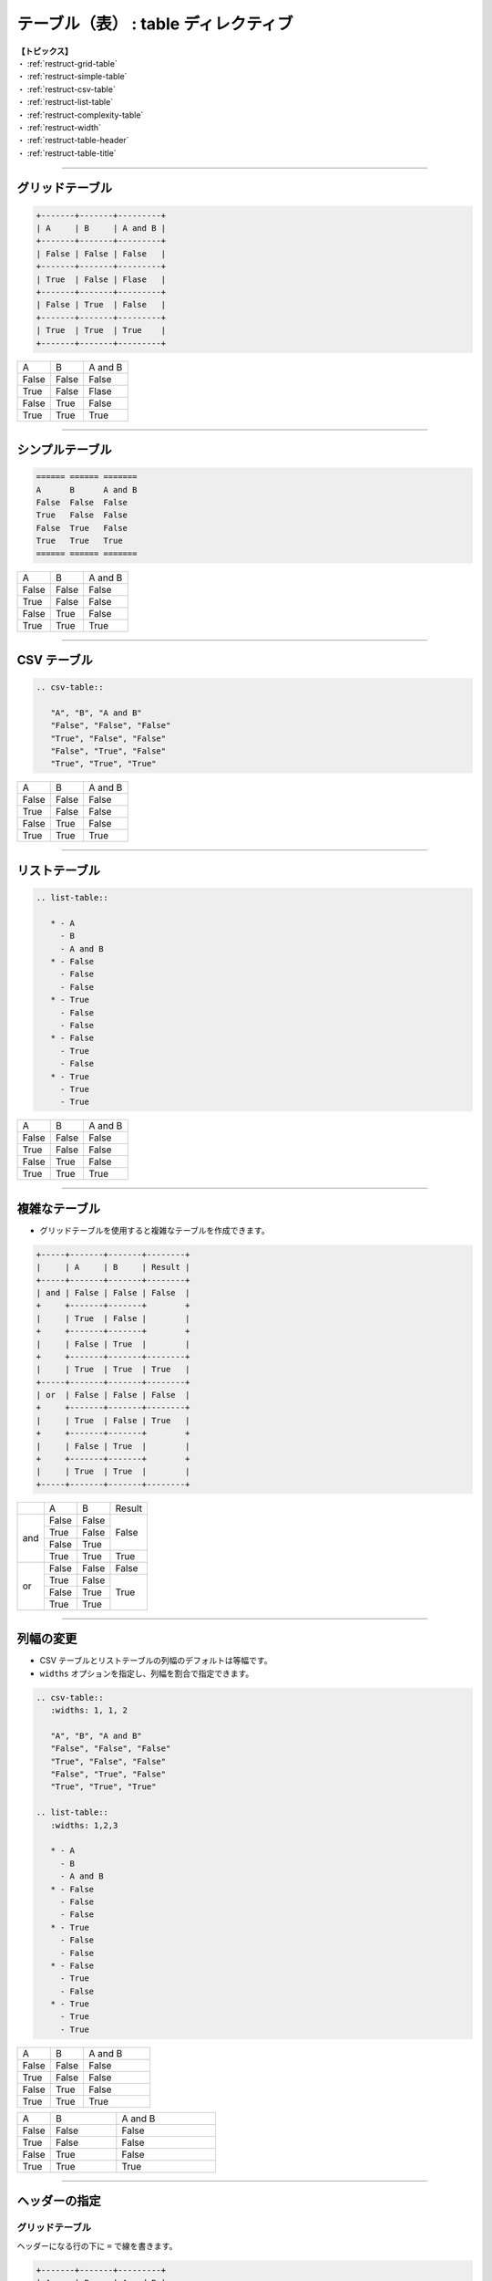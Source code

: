 .. _restruct-table:

****************************************************************************************************
テーブル（表） : table ディレクティブ
****************************************************************************************************
| **【トピックス】**
| ・ :ref:`restruct-grid-table`
| ・ :ref:`restruct-simple-table`
| ・ :ref:`restruct-csv-table`
| ・ :ref:`restruct-list-table`
| ・ :ref:`restruct-complexity-table`
| ・ :ref:`restruct-width`
| ・ :ref:`restruct-table-header`
| ・ :ref:`restruct-table-title`

----

.. _restruct-grid-table:

グリッドテーブル
==================================================
.. code-block:: none

   +-------+-------+---------+
   | A     | B     | A and B |
   +-------+-------+---------+
   | False | False | False   |
   +-------+-------+---------+
   | True  | False | Flase   |
   +-------+-------+---------+
   | False | True  | False   |
   +-------+-------+---------+
   | True  | True  | True    |
   +-------+-------+---------+

+-------+-------+---------+
| A     | B     | A and B |
+-------+-------+---------+
| False | False | False   |
+-------+-------+---------+
| True  | False | Flase   |
+-------+-------+---------+
| False | True  | False   |
+-------+-------+---------+
| True  | True  | True    |
+-------+-------+---------+

----

.. _restruct-simple-table:

シンプルテーブル
==================================================
.. code-block:: none

   ====== ====== =======
   A      B      A and B
   False  False  False
   True   False  False
   False  True   False
   True   True   True
   ====== ====== =======

====== ====== =======
A      B      A and B
False  False  False
True   False  False
False  True   False
True   True   True
====== ====== =======

----

.. _restruct-csv-table:

CSV テーブル
==================================================
.. code-block:: none

   .. csv-table::
   
      "A", "B", "A and B"
      "False", "False", "False"
      "True", "False", "False"
      "False", "True", "False"
      "True", "True", "True"

.. csv-table::

   "A", "B", "A and B"
   "False", "False", "False"
   "True", "False", "False"
   "False", "True", "False"
   "True", "True", "True"

----

.. _restruct-list-table:

リストテーブル
==================================================
.. code-block:: none

   .. list-table::
   
      * - A
        - B
        - A and B
      * - False
        - False
        - False
      * - True
        - False
        - False
      * - False
        - True
        - False
      * - True
        - True
        - True

.. list-table::

   * - A
     - B
     - A and B
   * - False
     - False
     - False
   * - True
     - False
     - False
   * - False
     - True
     - False
   * - True
     - True
     - True

----

.. _restruct-complexity-table:

複雑なテーブル
==================================================
- グリッドテーブルを使用すると複雑なテーブルを作成できます。

.. code-block:: none

   +-----+-------+-------+--------+
   |     | A     | B     | Result |
   +-----+-------+-------+--------+
   | and | False | False | False  |
   +     +-------+-------+        +
   |     | True  | False |        |
   +     +-------+-------+        +
   |     | False | True  |        |
   +     +-------+-------+--------+
   |     | True  | True  | True   |
   +-----+-------+-------+--------+
   | or  | False | False | False  |
   +     +-------+-------+--------+
   |     | True  | False | True   |
   +     +-------+-------+        +
   |     | False | True  |        |
   +     +-------+-------+        +
   |     | True  | True  |        |
   +-----+-------+-------+--------+

+-----+-------+-------+--------+
|     | A     | B     | Result |
+-----+-------+-------+--------+
| and | False | False | False  |
+     +-------+-------+        +
|     | True  | False |        |
+     +-------+-------+        +
|     | False | True  |        |
+     +-------+-------+--------+
|     | True  | True  | True   |
+-----+-------+-------+--------+
| or  | False | False | False  |
+     +-------+-------+--------+
|     | True  | False | True   |
+     +-------+-------+        +
|     | False | True  |        |
+     +-------+-------+        +
|     | True  | True  |        |
+-----+-------+-------+--------+

----

.. _restruct-width:

列幅の変更
==================================================
- CSV テーブルとリストテーブルの列幅のデフォルトは等幅です。
- ``widths`` オプションを指定し、列幅を割合で指定できます。

.. code-block:: none

   .. csv-table::
      :widths: 1, 1, 2
   
      "A", "B", "A and B"
      "False", "False", "False"
      "True", "False", "False"
      "False", "True", "False"
      "True", "True", "True"
   
   .. list-table::
      :widths: 1,2,3
   
      * - A
        - B
        - A and B
      * - False
        - False
        - False
      * - True
        - False
        - False
      * - False
        - True
        - False
      * - True
        - True
        - True

.. csv-table::
   :widths: 1, 1, 2

   "A", "B", "A and B"
   "False", "False", "False"
   "True", "False", "False"
   "False", "True", "False"
   "True", "True", "True"

.. list-table::
   :widths: 1,2,3

   * - A
     - B
     - A and B
   * - False
     - False
     - False
   * - True
     - False
     - False
   * - False
     - True
     - False
   * - True
     - True
     - True

----

.. _restruct-table-header:

ヘッダーの指定
==================================================
グリッドテーブル
--------------------------------------------------
ヘッダーになる行の下に ``=`` で線を書きます。

.. code-block:: none

   +-------+-------+---------+
   | A     | B     | A and B |
   +=======+=======+=========+
   | False | False | False   |
   +-------+-------+---------+
   | True  | False | Flase   |
   +-------+-------+---------+
   | False | True  | False   |
   +-------+-------+---------+
   | True  | True  | True    |
   +-------+-------+---------+

+-------+-------+---------+
| A     | B     | A and B |
+=======+=======+=========+
| False | False | False   |
+-------+-------+---------+
| True  | False | Flase   |
+-------+-------+---------+
| False | True  | False   |
+-------+-------+---------+
| True  | True  | True    |
+-------+-------+---------+

グリッドテーブル
--------------------------------------------------
ヘッダーになる行の下に ``=`` で線を書きます。

.. code-block:: none

   ====== ====== =======
   A      B      A and B
   ====== ====== =======
   False  False  False
   True   False  False
   False  True   False
   True   True   True
   ====== ====== =======

====== ====== =======
A      B      A and B
====== ====== =======
False  False  False
True   False  False
False  True   False
True   True   True
====== ====== =======

CSV テーブル
--------------------------------------------------
``header-rows`` オプションでヘッダーになる行を指定します。

.. code-block:: none

   .. csv-table::
      :header-rows: 1
   
      "A", "B", "A and B"
      "False", "False", "False"
      "True", "False", "False"
      "False", "True", "False"
      "True", "True", "True"
.. csv-table::
   :header-rows: 1

   "A", "B", "A and B"
   "False", "False", "False"
   "True", "False", "False"
   "False", "True", "False"
   "True", "True", "True"

リストテーブル
--------------------------------------------------
``header-rows`` オプションでヘッダーになる行を指定します。

.. code-block:: none

   .. list-table::
      :header-rows: 1
   
      * - A
        - B
        - A and B
      * - False
        - False
        - False
      * - True
        - False
        - False
      * - False
        - True
        - False
      * - True
        - True
        - True

.. list-table::
   :header-rows: 1

   * - A
     - B
     - A and B
   * - False
     - False
     - False
   * - True
     - False
     - False
   * - False
     - True
     - False
   * - True
     - True
     - True

----

.. _restruct-table-title:

テーブル名の追加
==================================================
.. code-block:: none

   .. csv-table:: 論理積の結果
   
      "A", "B", "A and B"
      "False", "False", "False"
      "True", "False", "False"
      "False", "True", "False"
      "True", "True", "True"

   .. list-table:: 論理和の結果
   
      * - A
        - B
        - A or B
      * - False
        - False
        - False
      * - True
        - False
        - True
      * - False
        - True
        - True
      * - True
        - True
        - True

.. csv-table:: 論理積の結果

   "A", "B", "A and B"
   "False", "False", "False"
   "True", "False", "False"
   "False", "True", "False"
   "True", "True", "True"

.. list-table:: 論理和の結果

   * - A
     - B
     - A or B
   * - False
     - False
     - False
   * - True
     - False
     - True
   * - False
     - True
     - True
   * - True
     - True
     - True
